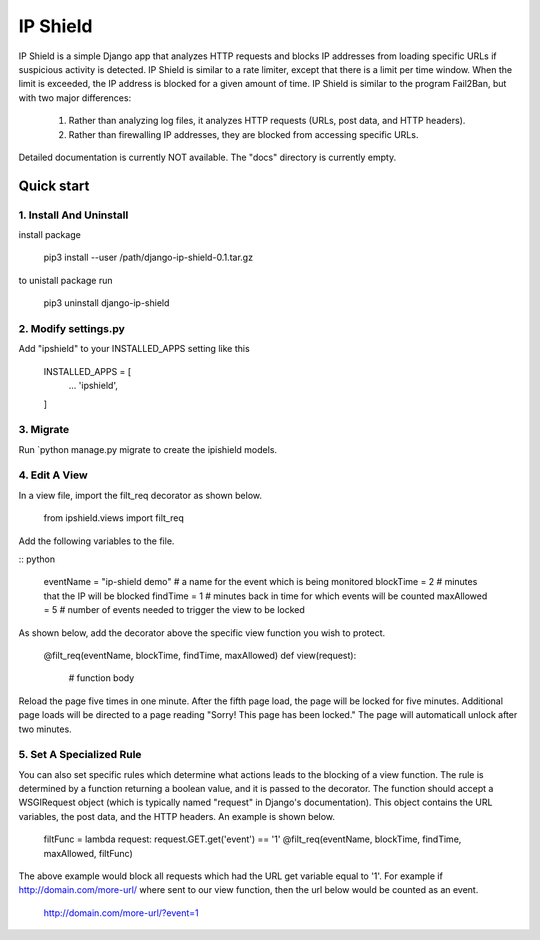 =========
IP Shield
=========

IP Shield is a simple Django app that analyzes HTTP requests and blocks IP addresses from loading specific URLs if suspicious activity is detected. IP Shield is similar to a rate limiter, except that there is a limit per time window. When the limit is exceeded, the IP address is blocked for a given amount of time. IP Shield is similar to the program Fail2Ban, but with two major differences:

    1) Rather than analyzing log files, it analyzes HTTP requests (URLs, post data, and HTTP headers).
    2) Rather than firewalling IP addresses, they are blocked from accessing specific URLs.

Detailed documentation is currently NOT available. The "docs" directory is currently empty.


Quick start
===========


1. Install And Uninstall
------------------------
install package

    pip3 install --user /path/django-ip-shield-0.1.tar.gz

to unistall package run

    pip3 uninstall django-ip-shield


2. Modify settings.py
---------------------
Add "ipshield" to your INSTALLED_APPS setting like this

    INSTALLED_APPS = [
        ...
        'ipshield',
    ]


3. Migrate
----------
Run `python manage.py migrate to create the ipishield models.


4. Edit A View
--------------
In a view file, import the filt_req decorator as shown below.

    from ipshield.views import filt_req

Add the following variables to the file.

:: python

    eventName = "ip-shield demo" # a name for the event which is being monitored
    blockTime  = 2  # minutes that the IP will be blocked
    findTime   = 1  # minutes back in time for which events will be counted
    maxAllowed = 5  # number of events needed to trigger the view to be locked

As shown below, add the decorator above the specific view function you wish to protect.

    @filt_req(eventName, blockTime, findTime, maxAllowed)
    def view(request):
        # function body

Reload the page five times in one minute. After the fifth page load, the page will be locked for five minutes. Additional page loads will be directed to a page reading "Sorry! This page has been locked." The page will automaticall unlock after two minutes.


5. Set A Specialized Rule
-------------------------
You can also set specific rules which determine what actions leads to the blocking of a view function. The rule is determined by a function returning a boolean value, and it is passed to the decorator. The function should accept a WSGIRequest object (which is typically named "request" in Django's documentation). This object contains the URL variables, the post data, and the HTTP headers. An example is shown below.

    filtFunc = lambda request: request.GET.get('event') == '1'
    @filt_req(eventName, blockTime, findTime, maxAllowed, filtFunc)

The above example would block all requests which had the URL get variable equal to '1'. For example if http://domain.com/more-url/ where sent to our view function, then the url below would be counted as an event.

    http://domain.com/more-url/?event=1
